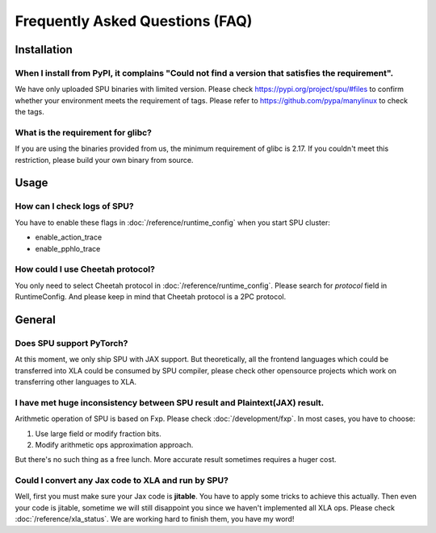 Frequently Asked Questions (FAQ)
================================


Installation
------------

When I install from PyPI, it complains "Could not find a version that satisfies the requirement".
~~~~~~~~~~~~~~~~~~~~~~~~~~~~~~~~~~~~~~~~~~~~~~~~~~~~~~~~~~~~~~~~~~~~~~~~~~~~~~~~~~~~~~~~~~~~~~~~~
We have only uploaded SPU binaries with limited version.
Please check https://pypi.org/project/spu/#files to confirm whether your environment meets the requirement of tags.
Please refer to https://github.com/pypa/manylinux to check the tags.

What is the requirement for glibc?
~~~~~~~~~~~~~~~~~~~~~~~~~~~~~~~~~~

If you are using the binaries provided from us, the minimum requirement of glibc is 2.17.
If you couldn't meet this restriction, please build your own binary from source.


Usage
-----

How can I check logs of SPU?
~~~~~~~~~~~~~~~~~~~~~~~~~~~~

You have to enable these flags in :doc:`/reference/runtime_config` when you start SPU cluster:

- enable_action_trace
- enable_pphlo_trace

How could I use Cheetah protocol?
~~~~~~~~~~~~~~~~~~~~~~~~~~~~~~~~~~

You only need to select Cheetah protocol in :doc:`/reference/runtime_config`. Please search for *protocol* field in RuntimeConfig.
And please keep in mind that Cheetah protocol is a 2PC protocol.


General
-------

Does SPU support PyTorch?
~~~~~~~~~~~~~~~~~~~~~~~~~~

At this moment, we only ship SPU with JAX support. But theoretically, all the frontend languages which could be transferred into XLA could be
consumed by SPU compiler, please check other opensource projects which work on transferring other languages to XLA.

I have met huge inconsistency between SPU result and Plaintext(JAX) result.
~~~~~~~~~~~~~~~~~~~~~~~~~~~~~~~~~~~~~~~~~~~~~~~~~~~~~~~~~~~~~~~~~~~~~~~~~~~

Arithmetic operation of SPU is based on Fxp. Please check :doc:`/development/fxp`. In most cases, you have
to choose:

1. Use large field or modify fraction bits.
2. Modify arithmetic ops approximation approach.

But there's no such thing as a free lunch. More accurate result sometimes requires a huger cost.

Could I convert any Jax code to XLA and run by SPU?
~~~~~~~~~~~~~~~~~~~~~~~~~~~~~~~~~~~~~~~~~~~~~~~~~~~

Well, first you must make sure your Jax code is **jitable**. You have to apply some tricks to achieve this actually.
Then even your code is jitable, sometime we will still disappoint you since we haven't implemented all XLA ops. Please
check :doc:`/reference/xla_status`. We are working hard to finish them, you have my word!

